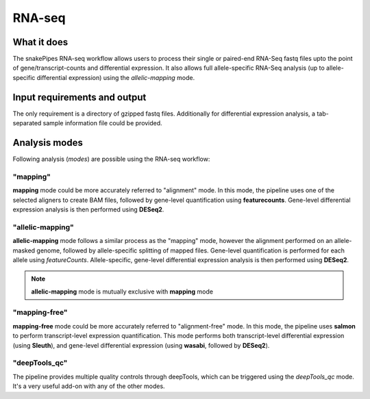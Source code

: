 .. _RNA-seq:

RNA-seq
================

What it does
----------------

The snakePipes RNA-seq workflow allows users to process their single or paired-end
RNA-Seq fastq files upto the point of gene/transcript-counts and differential expression.
It also allows full allele-specific RNA-Seq analysis (up to allele-specific
differential expression) using the *allelic-mapping* mode.

.. image:: ../images/RNAseq_pipeline.png

Input requirements and output
-----------------------------

The only requirement is a directory of gzipped fastq files. Additionally for
differential expression analysis, a tab-separated sample information file could be provided.


Analysis modes
-------------------------

Following analysis (*modes*) are possible using the RNA-seq workflow:

"mapping"
~~~~~~~~~~

**mapping** mode could be more accurately referred to "alignment" mode. In this mode,
the pipeline uses one of the selected aligners to create BAM files, followed by
gene-level quantification using **featurecounts**. Gene-level differential expression
analysis is then performed using **DESeq2**.

"allelic-mapping"
~~~~~~~~~~~~~~~~~

**allelic-mapping** mode follows a similar process as the "mapping" mode, however the
alignment performed on an allele-masked genome, followed by allele-specific splitting
of mapped files. Gene-level quantification is performed for each allele using *featureCounts*.
Allele-specific, gene-level differential expression analysis is then performed using **DESeq2**.

.. note:: **allelic-mapping** mode is mutually exclusive with **mapping** mode

"mapping-free"
~~~~~~~~~~~~~~~

**mapping-free** mode could be more accurately referred to "alignment-free" mode. In this mode,
the pipeline uses **salmon** to perform transcript-level expression quantification. This mode
performs both transcript-level differential expression (using **Sleuth**), and gene-level
differential expression (using **wasabi**, followed by **DESeq2**).

"deepTools_qc"
~~~~~~~~~~~~~~~~~~

The pipeline provides multiple quality controls through deepTools, which can be triggered
using the *deepTools_qc* mode. It's a very useful add-on with any of the other modes.


.. argparse::
    :func: parse_args
    :filename: ../snakePipes/workflows/RNA-seq/RNA-seq
    :prog: RNA-seq
    :nodefault:
